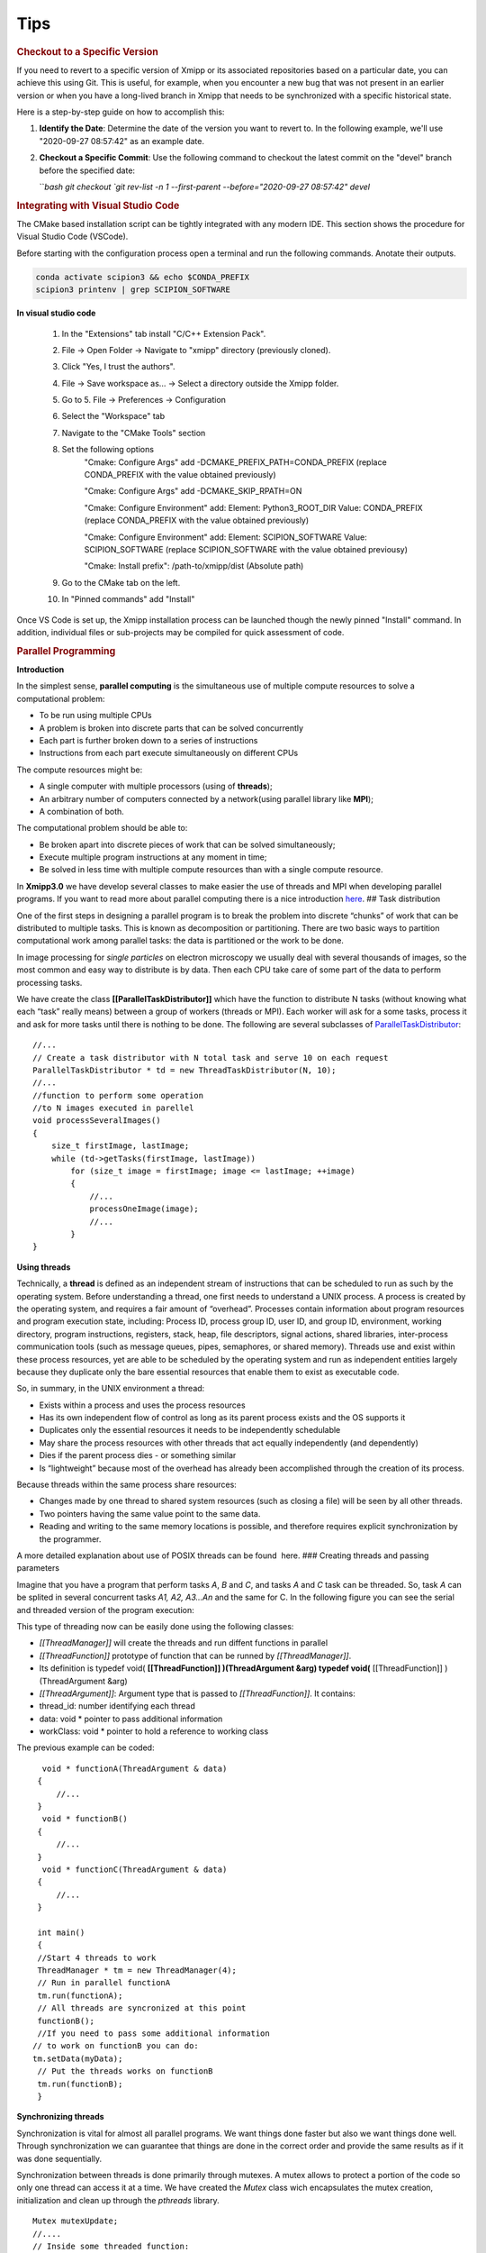 Tips
------

.. rubric:: Checkout to a Specific Version


If you need to revert to a specific version of Xmipp or its associated repositories based on a particular date, you can achieve this using Git. This is useful, for example, when you encounter a new bug that was not present in an earlier version or when you have a long-lived branch in Xmipp that needs to be synchronized with a specific historical state.

Here is a step-by-step guide on how to accomplish this:

1. **Identify the Date**: Determine the date of the version you want to revert to. In the following example, we'll use "2020-09-27 08:57:42" as an example date.

2. **Checkout a Specific Commit**: Use the following command to checkout the latest commit on the "devel" branch before the specified date:

   ```bash
   git checkout `git rev-list -n 1 --first-parent --before="2020-09-27 08:57:42" devel`


.. rubric:: Integrating with Visual Studio Code


The CMake based installation script can be tightly integrated with any modern IDE. This section shows the procedure for Visual Studio Code (VSCode).

Before starting with the configuration process open a terminal and run the following commands. Anotate their outputs.

.. code-block:: bash

    conda activate scipion3 && echo $CONDA_PREFIX
    scipion3 printenv | grep SCIPION_SOFTWARE

**In visual studio code**


    1. In the "Extensions" tab install "C/C++ Extension Pack".
    2. File -> Open Folder -> Navigate to "xmipp" directory (previously cloned).
    3. Click "Yes, I trust the authors".
    4. File -> Save workspace as... -> Select a directory outside the Xmipp folder.
    5. Go to 5. File -> Preferences -> Configuration
    6. Select the "Workspace" tab
    7. Navigate to the "CMake Tools" section
    8. Set the following options
        "Cmake: Configure Args" add -DCMAKE_PREFIX_PATH=CONDA_PREFIX (replace CONDA_PREFIX with the value obtained previously)

        "Cmake: Configure Args" add -DCMAKE_SKIP_RPATH=ON

        "Cmake: Configure Environment" add: Element: Python3_ROOT_DIR Value: CONDA_PREFIX (replace CONDA_PREFIX with the value obtained previously)

        "Cmake: Configure Environment" add: Element: SCIPION_SOFTWARE Value: SCIPION_SOFTWARE (replace SCIPION_SOFTWARE with the value obtained previousy)

        "Cmake: Install prefix": /path-to/xmipp/dist (Absolute path)

    9. Go to the CMake tab on the left.
    10. In "Pinned commands" add "Install"

Once VS Code is set up, the Xmipp installation process can be launched though the newly pinned "Install" command. In addition, individual files or sub-projects may be compiled for quick assessment of code.


.. rubric:: Parallel Programming


**Introduction**


In the simplest sense, **parallel computing** is the simultaneous use of
multiple compute resources to solve a computational problem:

-  To be run using multiple CPUs
-  A problem is broken into discrete parts that can be solved
   concurrently
-  Each part is further broken down to a series of instructions
-  Instructions from each part execute simultaneously on different CPUs

The compute resources might be:

-  A single computer with multiple processors (using of **threads**);
-  An arbitrary number of computers connected by a network(using
   parallel library like **MPI**);
-  A combination of both.

The computational problem should be able to:

-  Be broken apart into discrete pieces of work that can be solved
   simultaneously;
-  Execute multiple program instructions at any moment in time;
-  Be solved in less time with multiple compute resources than with a
   single compute resource.

In **Xmipp3.0** we have develop several classes to make easier the use
of threads and MPI when developing parallel programs. If you want to
read more about parallel computing there is a nice introduction
`here <https://computing.llnl.gov/tutorials/parallel_comp/>`__. ## Task
distribution

One of the first steps in designing a parallel program is to break the
problem into discrete “chunks” of work that can be distributed to
multiple tasks. This is known as decomposition or partitioning. There
are two basic ways to partition computational work among parallel tasks:
the data is partitioned or the work to be done.

In image processing for *single particles* on electron microscopy we
usually deal with several thousands of images, so the most common and
easy way to distribute is by data. Then each CPU take care of some part
of the data to perform processing tasks.

We have create the class **[[ParallelTaskDistributor]]** which have the
function to distribute N tasks (without knowing what each “task” really
means) between a group of workers (threads or MPI). Each worker will ask
for a some tasks, process it and ask for more tasks until there is
nothing to be done. The following are several subclasses of
`ParallelTaskDistributor <http://xmipp.cnb.uam.es/~xmipp/trunk/xmipp/documentation/html/classParallelTaskDistributor>`__:

::


     //...
     // Create a task distributor with N total task and serve 10 on each request
     ParallelTaskDistributor * td = new ThreadTaskDistributor(N, 10);
     //...
     //function to perform some operation
     //to N images executed in parellel
     void processSeveralImages()
     {
         size_t firstImage, lastImage;
         while (td->getTasks(firstImage, lastImage))
             for (size_t image = firstImage; image <= lastImage; ++image)
             {
                 //...
                 processOneImage(image);
                 //...
             }
     }

**Using threads**


Technically, a **thread** is defined as an independent stream of
instructions that can be scheduled to run as such by the operating
system. Before understanding a thread, one first needs to understand a
UNIX process. A process is created by the operating system, and requires
a fair amount of “overhead”. Processes contain information about program
resources and program execution state, including: Process ID, process
group ID, user ID, and group ID, environment, working directory, program
instructions, registers, stack, heap, file descriptors, signal actions,
shared libraries, inter-process communication tools (such as message
queues, pipes, semaphores, or shared memory). Threads use and exist
within these process resources, yet are able to be scheduled by the
operating system and run as independent entities largely because they
duplicate only the bare essential resources that enable them to exist as
executable code.

So, in summary, in the UNIX environment a thread:

-  Exists within a process and uses the process resources
-  Has its own independent flow of control as long as its parent process
   exists and the OS supports it
-  Duplicates only the essential resources it needs to be independently
   schedulable
-  May share the process resources with other threads that act equally
   independently (and dependently)
-  Dies if the parent process dies - or something similar
-  Is “lightweight” because most of the overhead has already been
   accomplished through the creation of its process.

Because threads within the same process share resources:

-  Changes made by one thread to shared system resources (such as
   closing a file) will be seen by all other threads.
-  Two pointers having the same value point to the same data.
-  Reading and writing to the same memory locations is possible, and
   therefore requires explicit synchronization by the programmer.

A more detailed explanation about use of POSIX threads can be found
 here. ### Creating threads and passing parameters

Imagine that you have a program that perform tasks *A*, *B* and *C*, and
tasks *A* and *C* task can be threaded. So, task *A* can be splited in
several concurrent tasks *A1, A2, A3…An* and the same for C. In the
following figure you can see the serial and threaded version of the
program execution:

This type of threading now can be easily done using the following
classes:

-  *[[ThreadManager]]* will create the threads and run diffent functions
   in parallel
-  *[[ThreadFunction]]* prototype of function that can be runned by
   *[[ThreadManager]]*.
-  Its definition is typedef void( **[[ThreadFunction]] )(ThreadArgument
   &arg) typedef void(** [[ThreadFunction]] )(ThreadArgument &arg)
-  *[[ThreadArgument]]*: Argument type that is passed to
   *[[ThreadFunction]]*. It contains:
-  thread_id: number identifying each thread
-  data: void \* pointer to pass additional information
-  workClass: void \* pointer to hold a reference to working class

The previous example can be coded:

::


      void * functionA(ThreadArgument & data)
     {
         //...     
     }
      void * functionB()
     {
         //...     
     }
      void * functionC(ThreadArgument & data)
     {
         //...     
     }

     int main()
     {
     //Start 4 threads to work
     ThreadManager * tm = new ThreadManager(4);
     // Run in parallel functionA
     tm.run(functionA);
     // All threads are syncronized at this point
     functionB(); 
     //If you need to pass some additional information
    // to work on functionB you can do:
    tm.setData(myData);
     // Put the threads works on functionB
     tm.run(functionB);
     }

**Synchronizing threads**

Synchronization is vital for almost all parallel programs. We want
things done faster but also we want things done well. Through
synchronization we can guarantee that things are done in the correct
order and provide the same results as if it was done sequentially.

Synchronization between threads is done primarily through mutexes. A
mutex allows to protect a portion of the code so only one thread can
access it at a time. We have created the *Mutex* class wich encapsulates
the mutex creation, initialization and clean up through the *pthreads*
library.

::


   Mutex mutexUpdate;
   //....
   // Inside some threaded function:
   mutexUpdate.lock();
   //Perform the updated
   mutexUpdate.unlock();

Other different synchronization structures exist that can adapt better
to different circumstances. For example, a barrier is used when we want
to synchronize a number of threads at a point of the code so no one can
continue working until all of them have reached such point. Barriers are
not always present on all computing platforms. For example, old Unix
implementations do not have such structure defined on the pthreads
library. To avoid problems of this type, a *Barrier* class have been
implemented base on mutexes. ### Example

 Here you will find a complete example of a parallel program using all
the elements together. This example estimate the value of PI. ### Some
Tips

Programming threads is easy… but debugging threads can be a nightmare.
So take note of these tips:

-  Do not use static variables on threaded code. Such variables are
   shared between all threads and can lead to unexpected results.
-  Do not use threads for everything. Use them when it is clear they
   will represent an advantage. Using too much threads will lead to a
   decreared performance.
-  Try to create threads once and reuse them. Creating and destroying
   threads will represent a slight overhead. On some applications this
   can translate into lower performance. (Create just one
   *[[ThreadManager]]* and run several functions )
-  Be careful with critical regions and the use of *Mutex* and
   *Barrier*. A misuse can lead to race conditions(bad results) or
   deadlock (program will runs forever)

**Programming with MPI**


The Message Passing Interface Standard ( **MPI**) is a message passing
library standard based on the consensus of the MPI Forum, which has over
40 participating organizations, including vendors, researchers, software
library developers, and users. The goal of the Message Passing Interface
is to establish a portable, efficient, and flexible standard for message
passing that will be widely used for writing message passing programs.
As such, MPI is the first standardized, vendor independent, message
passing library. The advantages of developing message passing software
using MPI closely match the design goals of portability, efficiency, and
flexibility. MPI is not an IEEE or ISO standard, but has in fact, become
the “industry standard” for writing message passing programs on HPC
platforms. You can find more about MPI  here.

We have created some useful classes like *[[MpiNode]]* that will take
care of some MPI initialization and cleaning. This class also have a
method to synchronize: *barrierWait* and other utilities. The same
concepts for task distribution can be used with MPI through the
*[[MpiTaskDistributor]]* class.

A complete example using the MPI tools is available  Here .



.. rubric:: Google C++ Testing Framework

**Summary**

Unit testing is a development procedure where programmers create tests
as they develop software. The tests are simple short tests that test
functionality of a particular unit or module of their code, such as a
class or function. Using libraries like gtest these tests can be
automatically run and any problems found quickly. As the tests are
developed in parallel with the source code, when the particular unit is
completed, a successful unit test demonstrates it’s correctness.

Xmipp incorporates in its code the Google C++ Unit Testing Framework,
`gtest <http://code.google.com/p/googletest/>`__ for short (version
1.6). This tutorial explains how you may use this unit testing
framework. ## Basic Concepts

(extract from
`http://code.google.com/p/googletest/wiki/V1_6_Primer#Introduction:_Why_Google_C++_Testing_Framework?) <http://code.google.com/p/googletest/wiki/V1_6_Primer#Introduction:_Why_Google_C++_Testing_Framework?>`__)

When using gtests, you start by writing assertions, which are statements
that check whether a condition is true. An assertion’s result can be
success, nonfatal failure, or fatal failure. If a fatal failure occurs,
it aborts the current function; otherwise the program continues
normally.

Tests use assertions to verify the tested code’s behavior. If a test
crashes or has a failed assertion, then it fails; otherwise it succeeds.

A test case contains one or many tests. You should group your tests into
test cases that reflect the structure of the tested code. When multiple
tests in a test case need to share common objects and subroutines, you
can put them into the same test file. ## Assertions

(extract from
`http://code.google.com/p/googletest/wiki/V1_6_Primer#Introduction:_Why_Google_C++_Testing_Framework?) <http://code.google.com/p/googletest/wiki/V1_6_Primer#Introduction:_Why_Google_C++_Testing_Framework?>`__)

Gtest assertions are macros that resemble function calls. You test a
class or function by making assertions about its behavior. When an
assertion fails, gest prints the assertion’s source file and line number
location, along with a failure message. You may also supply a custom
failure message which will be appended to Google Test’s message.

The assertions come in pairs that test the same thing but have different
effects on the current function. ASSERT_\* versions generate fatal
failures when they fail, and abort the current function. EXPECT_\*
versions generate nonfatal failures, which don’t abort the current
function. Usually EXPECT_\* are preferred, as they allow more than one
failures to be reported in a test. However, you should use ASSERT_\* if
it doesn’t make sense to continue when the assertion in question fails.

Since a failed ASSERT_\* returns from the current function immediately,
possibly skipping clean-up code that comes after it, it may cause a
space leak. Depending on the nature of the leak, it may or may not be
worth fixing - so keep this in mind if you get a heap checker error in
addition to assertion errors.

To provide a custom failure message, simply stream it into the macro
using the << operator. Example:

ASSERT_EQ(x.size(), y.size()) << “Vectors x and y are of unequal
length”;

for (int i = 0; i < x.size(); ++i) { EXPECT_EQ(x[i], y[i]) << “Vectors x
and y differ at index” << i; }

More about assertion is available
`here <http://code.google.com/p/googletest/wiki/Primer#Assertions>`__ #
gtest in Xmipp

Xmipp already incorporates gtest natively so you do not need to compile
any extra library. ## General Rules

-  Ideally they should be a test for each routine.
-  Test can be found in the directory
   $HOME_XMIPP/application/tests/test_className
-  Test output must be written in the /tmp directory as temporary files.
   These files should be deleted once the test is finished.
-  If possible input data should be created on the fly. If some input
   file is needed it should be place in
   $HOME_XMIPP/resources/test/className
-  Test are part of the software development cycle and should be written
   BEFORE and not AFTER the creation of new routines.

**Adding a test to an existing file**

In this section we will assume that you want to add a test for a class
that has already been incorporated in the test system. Let us assume
that we want to add a test for the metadata class. This test will check
that a function called *Factorial(n)* that compute the factorial number
of *n* works properlly.

-  Edit file at
   *$XMIPP_HOME/pplications/tests/test_metadata/test_metadata_main.cpp*
-  Use the TEST_F() macro to define and name a test function, These are
   ordinary C++ functions that don’t return a value.

TEST_F() arguments go from general to specific. The first argument is
the name of the test case, and the second argument is the test’s name
within the test case. Both names must be valid C++ identifiers, and they
should not contain underscore (_).

For example, let’s take a simple integer function: int Factorial(int n);
// Returns the factorial of n.

A test case for this function might look like:

// Tests factorial of 0. TEST_F(MetadataTest, FactorialHandlesZeroInput)
{ EXPECT_EQ(1, Factorial(0)); }

// Tests factorial of positive numbers. TEST_F(MetadataTest,
FactorialHandlesPositiveInput) { EXPECT_EQ(1, Factorial(1));
EXPECT_EQ(2, Factorial(2)); EXPECT_EQ(6, Factorial(3)); EXPECT_EQ(40320,
Factorial(8)); }

In addition to the code you have written gtest will create a “fresh”
environment each time a particular test_f is executed:

-  First, initialize running the routineSetUp() ,
-  Then, execute the test
-  After that, clean up by callingTearDown()
-  No data structures allocated in memory may be reuse from one test to
   the next one

In the case of *metadata*, the *[[SetUp]]* routine creates three basic
metadata and `[TearDown] <>`__ is not defined. ## Case 2: Create Unit
tests for a new class

In this section we will assume that you want to add a test for a class
that has NOT been incorporated in the test system. Let us create a test
for a class called *myPrettyClass*

-  Create a new directory called
   *$XMIPP_HOME/application/test/test_myPrettyClass*
-  Create a new file in this directory called
   *test_myPrettyClass_main.cpp*
-  Edit the *test_myPrettyClass_main.cpp* file, use the bellow template
   for starting
-  Edit *$XMIPP_HOME/SConscript*
-  Look for the line `[AddXmippCTest] <'test_fftw'>`__
-  Add the line `[AddXmippCTest] <'test_myPrettyClass'>`__ in this
   section

.. raw:: html

   <!-- * Set FORMAT_PREPEND=<style type="text/css"> -->

#include “../../../external/gtest-1.6.0/fused-src/gtest/gtest.h”

class myPrettyClassTest : public ::testing::Test { protected:

virtual void `[SetUp] <>`__ { // Code here will be called immediately
after the constructor (right // before each test). }

virtual void `[TearDown] <>`__ { // Code here will be called immediately
after each test (right // before the destructor). }

// Objects declared here can be used by all tests in the test case for
Foo. };

// Tests that the myPrettyClassTest::Bar() method does Abc.
TEST_F(myPrettyClass, MethodBarDoesAbc) { FileName input_filepath =
“this/package/testdata/myinputfile.dat”; FileName output_filepath =
“this/package/testdata/myoutputfile.dat”; Foo f; EXPECT_EQ(0,
f.Bar(input_filepath, output_filepath)); }

// Tests that Foo does Xyz. TEST_F(myPrettyClass, DoesXyz) { //
Exercises the Xyz feature of Foo. }

GTEST_API\_ int main(int argc, char \**argv) {
testing::InitGoogleTest(&argc, argv); return RUN_ALL_TESTS(); } ##
Compile and Invoke the Tests

In a few words:

-  compile:

   .. raw:: html

      <pre> xcompile xmipp_test_myPrettyClass</pre>

-  compile and execute:

   .. raw:: html

      <pre> xcompile run_test_myPrettyClass</pre>

-  execute:

   .. raw:: html

      <pre> xmipp_test_myPrettyClass</pre>

Example of execution of the test *xmipp_test_matrix* :

.. raw:: html

   <pre>roberto@tumbao:~/xmipp_svn$ xmipp_test_matrix
   [==========] Running 4 tests from 1 test case.
   [----------] Global test environment set-up.
   [----------] 4 tests from [[MatrixTest]]
   [ RUN      ] [[MatrixTest]].inverse
   [       OK ] [[MatrixTest]].inverse (0 ms)
   [ RUN      ] [[MatrixTest]].det3x3
   [       OK ] [[MatrixTest]].det3x3 (0 ms)
   [ RUN      ] [[MatrixTest]].solveLinearSystem
   [       OK ] MatrixTest.solveLinearSystem (0 ms)
   [ RUN      ] MatrixTest.initGaussian
   [       OK ] MatrixTest.initGaussian (0 ms)
   [----------] 4 tests from MatrixTest (1 ms total)

   [----------] Global test environment tear-down [==========] 4 tests from 1 test case ran. (1 ms total) [  PASSED  ] 4 tests. roberto@tumbao:~/xmipp_svn$  </pre>

**Unittest checking workflow**

When a unittest is generated, sometimes its result is very tied to the
machine where it is generated (some mathematical results depends on the
compiler, libraries that may differ). This may drive the test to a
failure as long as the result in the testing machine could be a little
different from the goldStandard machine. We recommend giving the test a
little tolerance to avoid this false failures. The workflow after a test
is generated is the following:

1 A test is generated, the goldStandard is generated in the owner’s
machine. 1 The test is uploaded to the repository. 1 That night, tests
will be passed on einstein, and results are sent to the sysadmins. 1 In
case of failure sysadmins check with the owner whether or not it is a
tolerance problem. 1 If it’s just a tolerance problem, then goldStandard
is regenerated on einstein and owner assume that a failure in that test
in his machine doesn’t mean a thing. 1 If it’s not, then the owner takes
the responsability of repairing the test

**Setting the gold standard**


You may update the gold standard of the tests at the server by doing:

.. raw:: html

   <pre>
   bin/xmipp_sync_data update tests/data http://scipion.cnb.csic.es/downloads/scipion/data/tests xmipp_programs
   </pre>

